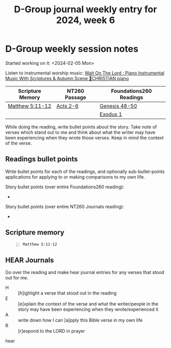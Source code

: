 #+TITLE: D-Group journal weekly entry for 2024, week 6

* D-Group weekly session notes
Started working on it: <2024-02-05 Mon>

Listen to instrumental worship music:
[[https://www.youtube.com/watch?v=K5qgKMWbo4c&t=1s&ab_channel=CHRISTIANPiano][Wait On The Lord : Piano Instrumental Music With Scriptures & Autumn Scene 🍁CHRISTIAN piano]]

| Scripture Memory | NT260 Passage | Foundations260 Readings |
|------------------+---------------+-------------------------|
| [[sh:bible-read-passage nasb Matthew 5:11-12 ][Matthew 5:11-12]]  | [[sh:bible-study-passage nasb Acts 2-6 ][Acts 2-6]]      | [[sh:bible-study-passage nasb Genesis 48-50 ][Genesis 48-50]]           |
|                  |               | [[sh:bible-study-passage nasb Exodus 1 ][Exodus 1]]                |

While doing the reading, write bullet points about the story.
Take note of verses which stand out to me and think about what
the writer may have been experiencing when they wrote those verses.
Keep in mind the context of the verse.

** Readings bullet points
Write bullet points for each of the readings, and optionally sub-bullet-points applications for applying to or making comparisons to my own life.

Story bullet points (over entire Foundations260 reading):
- 

Story bullet points (over entire NT260 Journals reading):
- 

** Scripture memory
#+BEGIN_SRC bash -n :i bash :f "bible-show-verses -m NASB -pp" :async :results verbatim code :lang text
  Matthew 5:11-12
#+END_SRC

#+RESULTS:
#+begin_src text
Matthew 5:11
‾‾‾‾‾‾‾‾‾‾‾‾
“Blessed are you when people insult you and
persecute you, and falsely say all kinds of evil
against you because of Me.

Matthew 5:12
‾‾‾‾‾‾‾‾‾‾‾‾
Rejoice and be glad, for your reward in heaven is
great; for in the same way they persecuted the
prophets who were before you.

(NASB)
#+end_src

** HEAR Journals
Go over the reading and make hear journal entries for any verses
that stood out for me.

+ H :: [h]ighlight a verse that stood out in the reading
+ E :: [e]xplain the context of the verse and what the writer/people in the story may have been experiencing when they wrote/experienced it
+ A :: write down how I can [a]pply this Bible verse in my own life
+ R :: [r]espond to the LORD in prayer

hear
